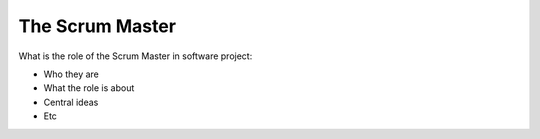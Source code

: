 =========================
The Scrum Master
=========================

What is the role of the Scrum Master in software project:

- Who they are
- What the role is about
- Central ideas
- Etc